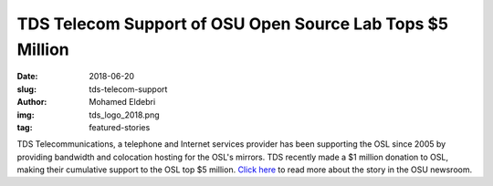 TDS Telecom Support of OSU Open Source Lab Tops $5 Million 
===============================================================
:date: 2018-06-20
:slug: tds-telecom-support 
:author: Mohamed Eldebri
:img: tds_logo_2018.png
:tag: featured-stories

TDS Telecommunications, a telephone and Internet services provider has been
supporting the OSL since 2005 by providing bandwidth and colocation hosting for
the OSL's mirrors. TDS recently made a $1 million donation to OSL, making
their cumulative support to the OSL top $5 million. `Click here`_ to read more
about the story in the OSU newsroom.

.. _Click here: http://today.oregonstate.edu/news/tds-telecom-support-osu-open-source-lab-tops-5-million 

